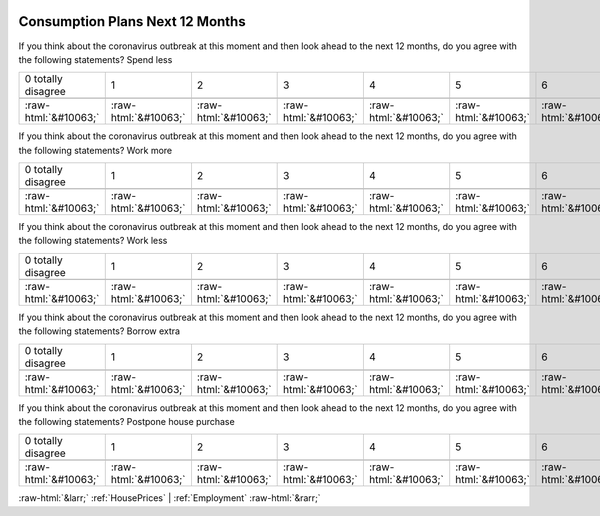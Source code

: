 .. _ConsumptionPlansNext12Months:

 
 .. role:: raw-html(raw) 
        :format: html 

Consumption Plans Next 12 Months
================================

If you think about the coronavirus outbreak at this moment and then look ahead to the next 12 months, do you agree with the following statements? Spend less


.. csv-table::

       0 totally disagree, 1, 2, 3, 4, 5, 6, 7, 8, 9, 10 totally agree

            :raw-html:`&#10063;`,:raw-html:`&#10063;`,:raw-html:`&#10063;`,:raw-html:`&#10063;`,:raw-html:`&#10063;`,:raw-html:`&#10063;`,:raw-html:`&#10063;`,:raw-html:`&#10063;`,:raw-html:`&#10063;`,:raw-html:`&#10063;`,:raw-html:`&#10063;`

If you think about the coronavirus outbreak at this moment and then look ahead to the next 12 months, do you agree with the following statements? Work more


.. csv-table::

       0 totally disagree, 1, 2, 3, 4, 5, 6, 7, 8, 9, 10 totally agree

            :raw-html:`&#10063;`,:raw-html:`&#10063;`,:raw-html:`&#10063;`,:raw-html:`&#10063;`,:raw-html:`&#10063;`,:raw-html:`&#10063;`,:raw-html:`&#10063;`,:raw-html:`&#10063;`,:raw-html:`&#10063;`,:raw-html:`&#10063;`,:raw-html:`&#10063;`

If you think about the coronavirus outbreak at this moment and then look ahead to the next 12 months, do you agree with the following statements? Work less


.. csv-table::

       0 totally disagree, 1, 2, 3, 4, 5, 6, 7, 8, 9, 10 totally agree

            :raw-html:`&#10063;`,:raw-html:`&#10063;`,:raw-html:`&#10063;`,:raw-html:`&#10063;`,:raw-html:`&#10063;`,:raw-html:`&#10063;`,:raw-html:`&#10063;`,:raw-html:`&#10063;`,:raw-html:`&#10063;`,:raw-html:`&#10063;`,:raw-html:`&#10063;`

If you think about the coronavirus outbreak at this moment and then look ahead to the next 12 months, do you agree with the following statements? Borrow extra


.. csv-table::

       0 totally disagree, 1, 2, 3, 4, 5, 6, 7, 8, 9, 10 totally agree

            :raw-html:`&#10063;`,:raw-html:`&#10063;`,:raw-html:`&#10063;`,:raw-html:`&#10063;`,:raw-html:`&#10063;`,:raw-html:`&#10063;`,:raw-html:`&#10063;`,:raw-html:`&#10063;`,:raw-html:`&#10063;`,:raw-html:`&#10063;`,:raw-html:`&#10063;`

If you think about the coronavirus outbreak at this moment and then look ahead to the next 12 months, do you agree with the following statements? Postpone house purchase


.. csv-table::

       0 totally disagree, 1, 2, 3, 4, 5, 6, 7, 8, 9, 10 totally agree

            :raw-html:`&#10063;`,:raw-html:`&#10063;`,:raw-html:`&#10063;`,:raw-html:`&#10063;`,:raw-html:`&#10063;`,:raw-html:`&#10063;`,:raw-html:`&#10063;`,:raw-html:`&#10063;`,:raw-html:`&#10063;`,:raw-html:`&#10063;`,:raw-html:`&#10063;`


:raw-html:`&larr;` :ref:`HousePrices` | :ref:`Employment` :raw-html:`&rarr;`
